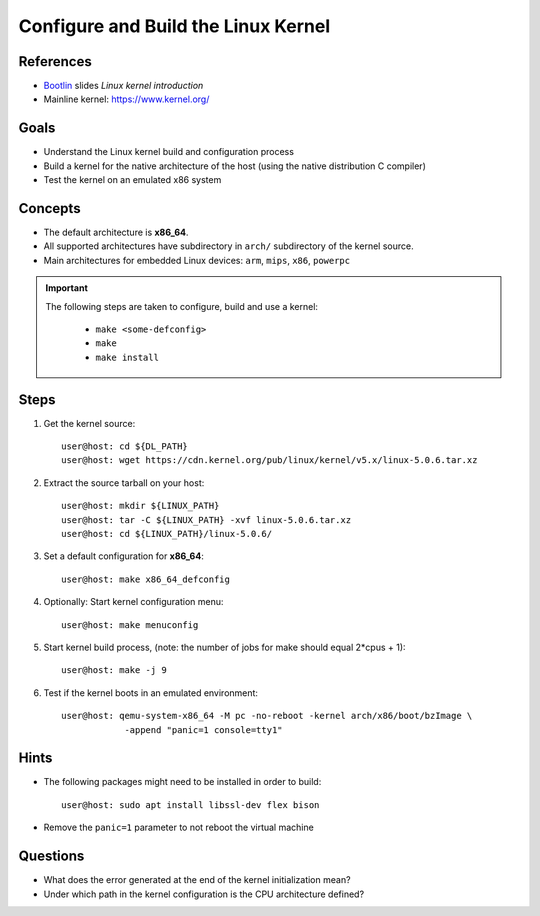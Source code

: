 Configure and Build the Linux Kernel
====================================

.. _Bootlin: https://bootlin.com/doc/training/embedded-linux/embedded-linux-slides.pdf


References
----------
* Bootlin_ slides *Linux kernel introduction*
* Mainline kernel: https://www.kernel.org/


Goals
-----
* Understand the Linux kernel build and configuration process
* Build a kernel for the native architecture of the host (using the native distribution C compiler)
* Test the kernel on an emulated x86 system


Concepts
--------
* The default architecture is **x86_64**.
* All supported architectures have subdirectory in ``arch/`` subdirectory of the kernel source.
* Main architectures for embedded Linux devices: ``arm``, ``mips``, ``x86``, ``powerpc``

.. important::
    The following steps are taken to configure, build and use a kernel:

        * ``make <some-defconfig>``
        * ``make``
        * ``make install``


Steps
-----
#. Get the kernel source::

    user@host: cd ${DL_PATH}
    user@host: wget https://cdn.kernel.org/pub/linux/kernel/v5.x/linux-5.0.6.tar.xz

#. Extract the source tarball on your host::

    user@host: mkdir ${LINUX_PATH}
    user@host: tar -C ${LINUX_PATH} -xvf linux-5.0.6.tar.xz
    user@host: cd ${LINUX_PATH}/linux-5.0.6/

#. Set a default configuration for **x86_64**::

    user@host: make x86_64_defconfig

#. Optionally: Start kernel configuration menu::

    user@host: make menuconfig

#. Start kernel build process, (note: the number of jobs for make should equal 2*cpus + 1)::

    user@host: make -j 9

#. Test if the kernel boots in an emulated environment::

    user@host: qemu-system-x86_64 -M pc -no-reboot -kernel arch/x86/boot/bzImage \
                -append "panic=1 console=tty1"


Hints
-----
* The following packages might need to be installed in order to build::

    user@host: sudo apt install libssl-dev flex bison

* Remove the ``panic=1`` parameter to not reboot the virtual machine


Questions
---------
* What does the error generated at the end of the kernel initialization mean?
* Under which path in the kernel configuration is the CPU architecture defined?
